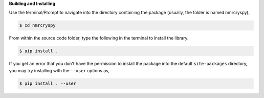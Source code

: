 
**Building and Installing**

Use the terminal/Prompt to navigate into the directory containing the
package (usually, the folder is named nmrcryspy),

.. code-block:: bash

    $ cd nmrcryspy

From within the source code folder, type the following in the terminal to install the
library.

.. code-block:: bash

    $ pip install .

If you get an error that you don't have the permission to install the package into
the default ``site-packages`` directory, you may try installing with the ``--user``
options as,

.. code-block:: bash

    $ pip install . --user
